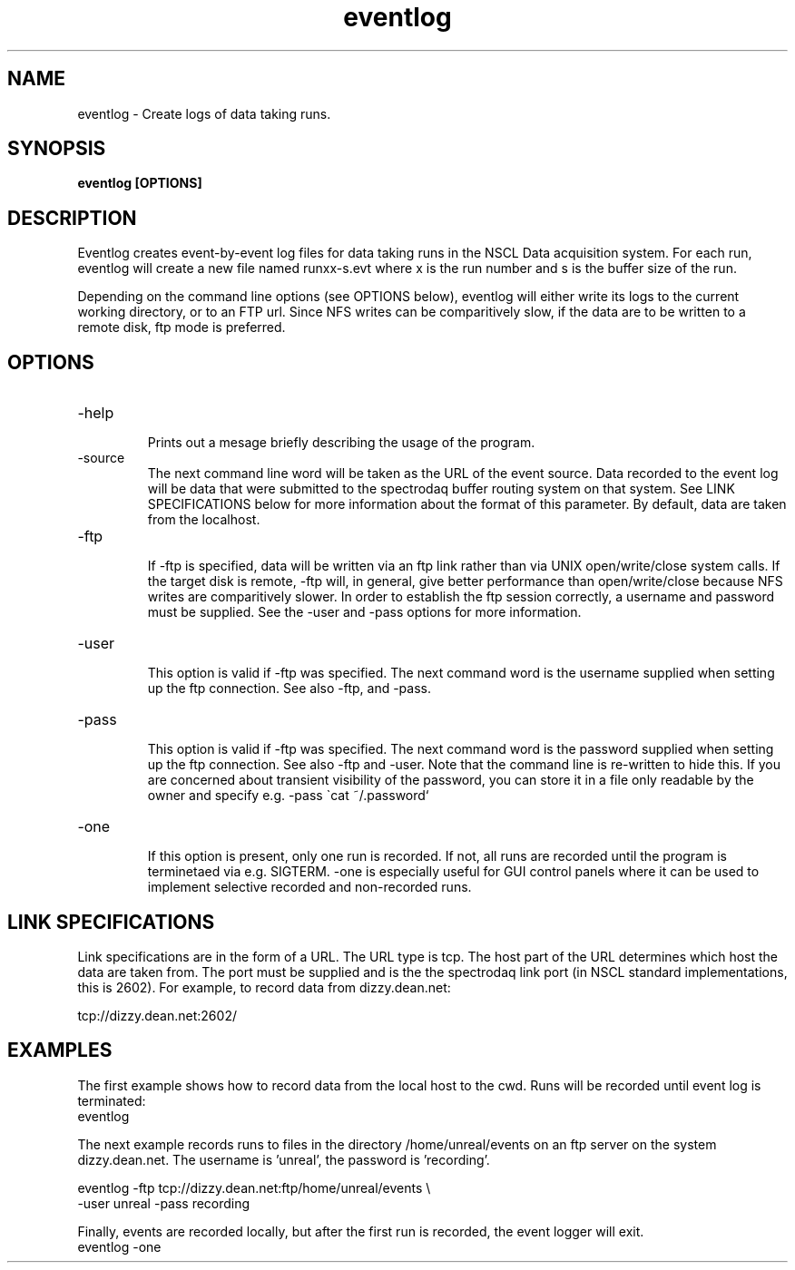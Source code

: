 .TH eventlog 1 "September 2004" eventlog-1.0 "USER COMMANDS"
.SH NAME

eventlog \- Create logs of data taking runs.
.SH SYNOPSIS

.B eventlog [OPTIONS]

.SH DESCRIPTION
.PP
Eventlog creates event-by-event log files for data taking runs in the NSCL Data 
acquisition system.   For each run, eventlog will create a new file named 
runxx-s.evt where x is the run number and s is the buffer size of the run. 

.PP
Depending on the command line options (see OPTIONS below), eventlog will either 
write its logs to the current working directory, or to an FTP url.  Since NFS 
writes can be comparitively slow, if the data are to be written to a remote disk, 
ftp mode is preferred. 

.SH OPTIONS
.TP 
\-help
 Prints out a mesage briefly describing the usage of the program.

.TP
\-source
   The next command line word will be taken as the URL of the event source.  
Data recorded to the event log will be data that were submitted to the 
spectrodaq buffer routing system on that system.  See LINK SPECIFICATIONS below 
for more information about the format of this parameter.  By default, data are 
taken from the localhost.
.TP
\-ftp
   If \-ftp is specified, data will be written via an ftp link rather than via 
UNIX open/write/close system calls.  If the target disk is remote, \-ftp will,
in general, give better performance than open/write/close because NFS writes are 
comparitively slower.   In order to establish the ftp session correctly, a username
and password must be supplied.  See the \-user and \-pass options for
more information.

.TP
\-user
   This option is valid if \-ftp was specified.  The next command word is the
username supplied when setting up the ftp connection.  See also \-ftp, and \-pass.

.TP
\-pass
   This option is valid if \-ftp was specified.  The next command word is the
password supplied when setting up the ftp connection.  See also \-ftp and
\-user.  Note that the command line is re-written to hide this.  If you are 
concerned about transient visibility of the password, you can store it in
a file only readable by the owner and specify e.g. -pass \`cat ~/.password`

.TP
\-one
   If this option is present, only one run is recorded. If not, all runs are 
recorded until the program is terminetaed via e.g. SIGTERM.  \-one is especially
useful for GUI control panels where it can be used to implement selective
recorded and non-recorded runs.

.SH "LINK SPECIFICATIONS"
.PP
Link specifications are in the form of a URL.  The URL type is tcp.  The host 
part of the URL determines which host the data are taken from.  The port must 
be supplied and is the the spectrodaq link port (in NSCL standard implementations,
this is 2602).  For example,
to record data from dizzy.dean.net:

.nf
tcp://dizzy.dean.net:2602/
.fi

.SH EXAMPLES
.PP
   The first example shows how to record data from the local host to the cwd.
Runs will be recorded until event log is terminated:
.nf
eventlog
.fi
.PP
The next example records runs to files in the directory /home/unreal/events
on an ftp server on the system dizzy.dean.net.  The username is 'unreal', the 
password is 'recording'.

.nf
eventlog -ftp tcp://dizzy.dean.net:ftp/home/unreal/events \\
         -user unreal -pass recording
.fi
.PP
Finally, events are recorded locally, but after the first run is recorded, 
the event logger will exit.
.nf
eventlog -one
.fi
